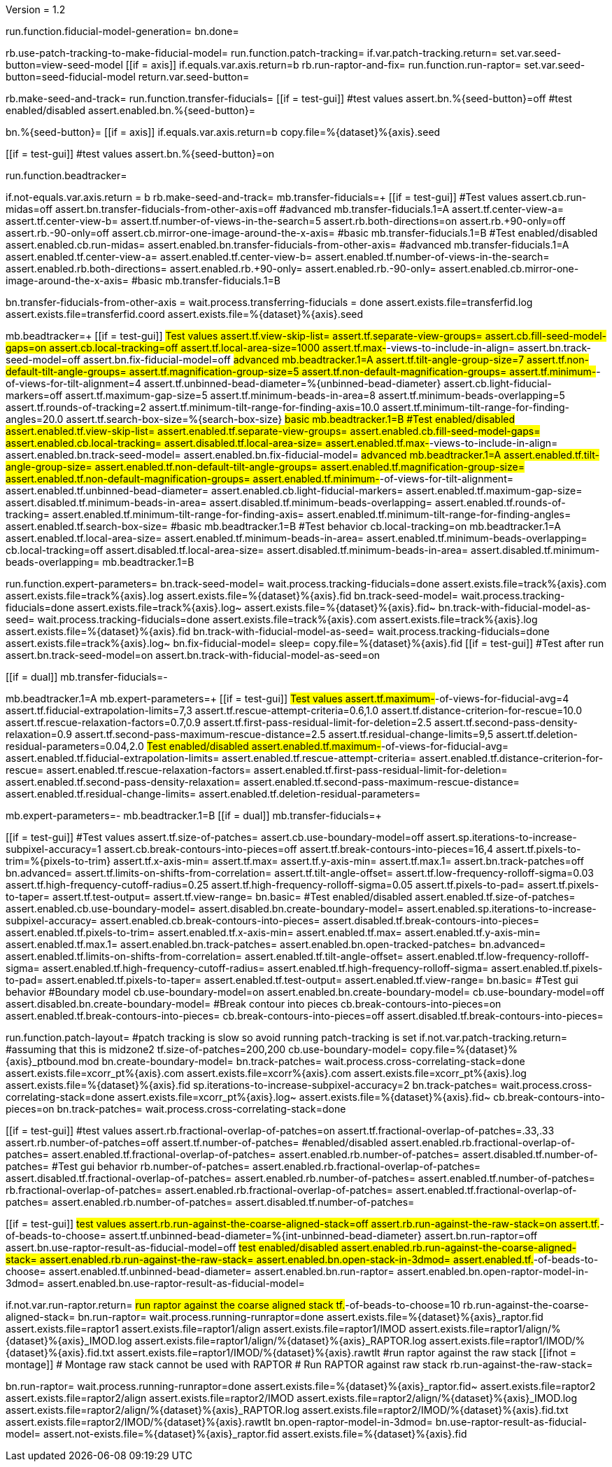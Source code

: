 Version = 1.2

[function = main]
run.function.fiducial-model-generation=
bn.done=


[function = fiducial-model-generation]
rb.use-patch-tracking-to-make-fiducial-model=
run.function.patch-tracking=
if.var.patch-tracking.return=
 set.var.seed-button=view-seed-model
[[if = axis]]
	if.equals.var.axis.return=b
	rb.run-raptor-and-fix=
	run.function.run-raptor=
	set.var.seed-button=seed-fiducial-model
	return.var.seed-button=
[[]]
rb.make-seed-and-track=
run.function.transfer-fiducials=
[[if = test-gui]]
	#test values
	assert.bn.%{seed-button}=off
	#test enabled/disabled
	assert.enabled.bn.%{seed-button}=
[[]]
bn.%{seed-button}=
[[if = axis]]
  if.equals.var.axis.return=b
  copy.file=%{dataset}%{axis}.seed
[[]]
[[if = test-gui]]
	#test values
	assert.bn.%{seed-button}=on
[[]]
run.function.beadtracker=


[function = transfer-fiducials]
if.not-equals.var.axis.return = b
rb.make-seed-and-track=
mb.transfer-fiducials=+
[[if = test-gui]]
	#Test values
	assert.cb.run-midas=off
	assert.bn.transfer-fiducials-from-other-axis=off
	#advanced
	mb.transfer-fiducials.1=A
	assert.tf.center-view-a=
	assert.tf.center-view-b=
	assert.tf.number-of-views-in-the-search=5
	assert.rb.both-directions=on
	assert.rb.+90-only=off
	assert.rb.-90-only=off
	assert.cb.mirror-one-image-around-the-x-axis=
	#basic
	mb.transfer-fiducials.1=B
	#Test enabled/disabled
	assert.enabled.cb.run-midas=
	assert.enabled.bn.transfer-fiducials-from-other-axis=
	#advanced
	mb.transfer-fiducials.1=A
	assert.enabled.tf.center-view-a=
	assert.enabled.tf.center-view-b=
	assert.enabled.tf.number-of-views-in-the-search=
	assert.enabled.rb.both-directions=
	assert.enabled.rb.+90-only=
	assert.enabled.rb.-90-only=
	assert.enabled.cb.mirror-one-image-around-the-x-axis=
	#basic
	mb.transfer-fiducials.1=B
[[]]
bn.transfer-fiducials-from-other-axis =
wait.process.transferring-fiducials = done
assert.exists.file=transferfid.log
assert.exists.file=transferfid.coord
assert.exists.file=%{dataset}%{axis}.seed


[function = beadtracker]
mb.beadtracker=+
[[if = test-gui]]
	#Test values
	assert.tf.view-skip-list=
	assert.tf.separate-view-groups=
	assert.cb.fill-seed-model-gaps=on
	assert.cb.local-tracking=off
	assert.tf.local-area-size=1000
	assert.tf.max-#-views-to-include-in-align=
	assert.bn.track-seed-model=off
	assert.bn.fix-fiducial-model=off
	#advanced
	mb.beadtracker.1=A
	assert.tf.tilt-angle-group-size=7
	assert.tf.non-default-tilt-angle-groups=
	assert.tf.magnification-group-size=5
	assert.tf.non-default-magnification-groups=
	assert.tf.minimum-#-of-views-for-tilt-alignment=4
	assert.tf.unbinned-bead-diameter=%{unbinned-bead-diameter}
	assert.cb.light-fiducial-markers=off
	assert.tf.maximum-gap-size=5
	assert.tf.minimum-beads-in-area=8
	assert.tf.minimum-beads-overlapping=5
	assert.tf.rounds-of-tracking=2
	assert.tf.minimum-tilt-range-for-finding-axis=10.0
	assert.tf.minimum-tilt-range-for-finding-angles=20.0
	assert.tf.search-box-size=%{search-box-size}
	#basic
	mb.beadtracker.1=B
	#Test enabled/disabled
	assert.enabled.tf.view-skip-list=
	assert.enabled.tf.separate-view-groups=
	assert.enabled.cb.fill-seed-model-gaps=
	assert.enabled.cb.local-tracking=
	assert.disabled.tf.local-area-size=
	assert.enabled.tf.max-#-views-to-include-in-align=
	assert.enabled.bn.track-seed-model=
	assert.enabled.bn.fix-fiducial-model=
	#advanced
	mb.beadtracker.1=A
	assert.enabled.tf.tilt-angle-group-size=
	assert.enabled.tf.non-default-tilt-angle-groups=
	assert.enabled.tf.magnification-group-size=
	assert.enabled.tf.non-default-magnification-groups=
	assert.enabled.tf.minimum-#-of-views-for-tilt-alignment=
	assert.enabled.tf.unbinned-bead-diameter=
	assert.enabled.cb.light-fiducial-markers=
	assert.enabled.tf.maximum-gap-size=
	assert.disabled.tf.minimum-beads-in-area=
	assert.disabled.tf.minimum-beads-overlapping=
	assert.enabled.tf.rounds-of-tracking=
	assert.enabled.tf.minimum-tilt-range-for-finding-axis=
	assert.enabled.tf.minimum-tilt-range-for-finding-angles=
	assert.enabled.tf.search-box-size=
	#basic
	mb.beadtracker.1=B
	#Test behavior
	cb.local-tracking=on
	mb.beadtracker.1=A
	assert.enabled.tf.local-area-size=
	assert.enabled.tf.minimum-beads-in-area=
	assert.enabled.tf.minimum-beads-overlapping=
	cb.local-tracking=off
	assert.disabled.tf.local-area-size=
	assert.disabled.tf.minimum-beads-in-area=
	assert.disabled.tf.minimum-beads-overlapping=
	mb.beadtracker.1=B
[[]]
run.function.expert-parameters=
bn.track-seed-model=
wait.process.tracking-fiducials=done
assert.exists.file=track%{axis}.com
assert.exists.file=track%{axis}.log
assert.exists.file=%{dataset}%{axis}.fid
bn.track-seed-model=
wait.process.tracking-fiducials=done
assert.exists.file=track%{axis}.log~
assert.exists.file=%{dataset}%{axis}.fid~
bn.track-with-fiducial-model-as-seed=
wait.process.tracking-fiducials=done
assert.exists.file=track%{axis}.com
assert.exists.file=track%{axis}.log
assert.exists.file=%{dataset}%{axis}.fid
bn.track-with-fiducial-model-as-seed=
wait.process.tracking-fiducials=done
assert.exists.file=track%{axis}.log~
bn.fix-fiducial-model=
sleep=
copy.file=%{dataset}%{axis}.fid
[[if = test-gui]]
	#Test after run
	assert.bn.track-seed-model=on
	assert.bn.track-with-fiducial-model-as-seed=on
[[]]


[function = expert-parameters]
[[if = dual]]
	mb.transfer-fiducials=-
[[]]
mb.beadtracker.1=A
mb.expert-parameters=+
[[if = test-gui]]
	#Test values
	assert.tf.maximum-#-of-views-for-fiducial-avg=4
	assert.tf.fiducial-extrapolation-limits=7,3
	assert.tf.rescue-attempt-criteria=0.6,1.0
	assert.tf.distance-criterion-for-rescue=10.0
	assert.tf.rescue-relaxation-factors=0.7,0.9
	assert.tf.first-pass-residual-limit-for-deletion=2.5
	assert.tf.second-pass-density-relaxation=0.9
	assert.tf.second-pass-maximum-rescue-distance=2.5
	assert.tf.residual-change-limits=9,5
	assert.tf.deletion-residual-parameters=0.04,2.0
	#Test enabled/disabled
	assert.enabled.tf.maximum-#-of-views-for-fiducial-avg=
	assert.enabled.tf.fiducial-extrapolation-limits=
	assert.enabled.tf.rescue-attempt-criteria=
	assert.enabled.tf.distance-criterion-for-rescue=
	assert.enabled.tf.rescue-relaxation-factors=
	assert.enabled.tf.first-pass-residual-limit-for-deletion=
	assert.enabled.tf.second-pass-density-relaxation=
	assert.enabled.tf.second-pass-maximum-rescue-distance=
	assert.enabled.tf.residual-change-limits=
	assert.enabled.tf.deletion-residual-parameters=
[[]]
mb.expert-parameters=-
mb.beadtracker.1=B
[[if = dual]]
	mb.transfer-fiducials=+
[[]]


[function = patch-tracking]
[[if = test-gui]]
	#Test values
	assert.tf.size-of-patches=
	assert.cb.use-boundary-model=off
	assert.sp.iterations-to-increase-subpixel-accuracy=1
	assert.cb.break-contours-into-pieces=off
	assert.tf.break-contours-into-pieces=16,4
	assert.tf.pixels-to-trim=%{pixels-to-trim}
	assert.tf.x-axis-min=
	assert.tf.max=
	assert.tf.y-axis-min=
	assert.tf.max.1=
	assert.bn.track-patches=off
	bn.advanced=
	assert.tf.limits-on-shifts-from-correlation=
	assert.tf.tilt-angle-offset=
	assert.tf.low-frequency-rolloff-sigma=0.03
	assert.tf.high-frequency-cutoff-radius=0.25
	assert.tf.high-frequency-rolloff-sigma=0.05
	assert.tf.pixels-to-pad=
	assert.tf.pixels-to-taper=
	assert.tf.test-output=
	assert.tf.view-range=
	bn.basic=
	#Test enabled/disabled
	assert.enabled.tf.size-of-patches=
	assert.enabled.cb.use-boundary-model=
	assert.disabled.bn.create-boundary-model=
	assert.enabled.sp.iterations-to-increase-subpixel-accuracy=
	assert.enabled.cb.break-contours-into-pieces=
	assert.disabled.tf.break-contours-into-pieces=
	assert.enabled.tf.pixels-to-trim=
	assert.enabled.tf.x-axis-min=
	assert.enabled.tf.max=
	assert.enabled.tf.y-axis-min=
	assert.enabled.tf.max.1=
	assert.enabled.bn.track-patches=
	assert.enabled.bn.open-tracked-patches=
	bn.advanced=
	assert.enabled.tf.limits-on-shifts-from-correlation=
	assert.enabled.tf.tilt-angle-offset=
	assert.enabled.tf.low-frequency-rolloff-sigma=
	assert.enabled.tf.high-frequency-cutoff-radius=
	assert.enabled.tf.high-frequency-rolloff-sigma=
	assert.enabled.tf.pixels-to-pad=
	assert.enabled.tf.pixels-to-taper=
	assert.enabled.tf.test-output=
	assert.enabled.tf.view-range=
	bn.basic=
	#Test gui behavior
	#Boundary model
	cb.use-boundary-model=on
	assert.enabled.bn.create-boundary-model=
	cb.use-boundary-model=off
	assert.disabled.bn.create-boundary-model=
	#Break contour into pieces
	cb.break-contours-into-pieces=on
	assert.enabled.tf.break-contours-into-pieces=
	cb.break-contours-into-pieces=off
	assert.disabled.tf.break-contours-into-pieces=
[[]]
run.function.patch-layout=
#patch tracking is slow so avoid running patch-tracking is set
if.not.var.patch-tracking.return=
#assuming that this is midzone2
tf.size-of-patches=200,200
cb.use-boundary-model=
copy.file=%{dataset}%{axis}_ptbound.mod
bn.create-boundary-model=
bn.track-patches=
wait.process.cross-correlating-stack=done
assert.exists.file=xcorr_pt%{axis}.com
assert.exists.file=xcorr%{axis}.com
assert.exists.file=xcorr_pt%{axis}.log
assert.exists.file=%{dataset}%{axis}.fid
sp.iterations-to-increase-subpixel-accuracy=2
bn.track-patches=
wait.process.cross-correlating-stack=done
assert.exists.file=xcorr_pt%{axis}.log~
assert.exists.file=%{dataset}%{axis}.fid~
cb.break-contours-into-pieces=on
bn.track-patches=
wait.process.cross-correlating-stack=done


[function = patch-layout]
[[if = test-gui]]
	#test values
	assert.rb.fractional-overlap-of-patches=on
	assert.tf.fractional-overlap-of-patches=.33,.33
	assert.rb.number-of-patches=off
	assert.tf.number-of-patches=
	#enabled/disabled
	assert.enabled.rb.fractional-overlap-of-patches=
	assert.enabled.tf.fractional-overlap-of-patches=
	assert.enabled.rb.number-of-patches=
	assert.disabled.tf.number-of-patches=
	#Test gui behavior
	rb.number-of-patches=
	assert.enabled.rb.fractional-overlap-of-patches=
	assert.disabled.tf.fractional-overlap-of-patches=
	assert.enabled.rb.number-of-patches=
	assert.enabled.tf.number-of-patches=
	rb.fractional-overlap-of-patches=
	assert.enabled.rb.fractional-overlap-of-patches=
	assert.enabled.tf.fractional-overlap-of-patches=
	assert.enabled.rb.number-of-patches=
	assert.disabled.tf.number-of-patches=
[[]]


[function = run-raptor]
[[if = test-gui]]
	#test values
	assert.rb.run-against-the-coarse-aligned-stack=off
	assert.rb.run-against-the-raw-stack=on
	assert.tf.#-of-beads-to-choose=
	assert.tf.unbinned-bead-diameter=%{int-unbinned-bead-diameter}
	assert.bn.run-raptor=off
	assert.bn.use-raptor-result-as-fiducial-model=off
	#test enabled/disabled
	assert.enabled.rb.run-against-the-coarse-aligned-stack=
	assert.enabled.rb.run-against-the-raw-stack=
	assert.enabled.bn.open-stack-in-3dmod=
	assert.enabled.tf.#-of-beads-to-choose=
	assert.enabled.tf.unbinned-bead-diameter=
	assert.enabled.bn.run-raptor=
	assert.enabled.bn.open-raptor-model-in-3dmod=
	assert.enabled.bn.use-raptor-result-as-fiducial-model=
[[]]
if.not.var.run-raptor.return=
#run raptor against the coarse aligned stack
tf.#-of-beads-to-choose=10
rb.run-against-the-coarse-aligned-stack=
bn.run-raptor=
wait.process.running-runraptor=done
assert.exists.file=%{dataset}%{axis}_raptor.fid
assert.exists.file=raptor1
assert.exists.file=raptor1/align
assert.exists.file=raptor1/IMOD
assert.exists.file=raptor1/align/%{dataset}%{axis}_IMOD.log
assert.exists.file=raptor1/align/%{dataset}%{axis}_RAPTOR.log
assert.exists.file=raptor1/IMOD/%{dataset}%{axis}.fid.txt
assert.exists.file=raptor1/IMOD/%{dataset}%{axis}.rawtlt
#run raptor against the raw stack
[[ifnot = montage]]
	# Montage raw stack cannot be used with RAPTOR
	# Run RAPTOR against raw stack
	rb.run-against-the-raw-stack=
[[]]
bn.run-raptor=
wait.process.running-runraptor=done
assert.exists.file=%{dataset}%{axis}_raptor.fid~
assert.exists.file=raptor2
assert.exists.file=raptor2/align
assert.exists.file=raptor2/IMOD
assert.exists.file=raptor2/align/%{dataset}%{axis}_IMOD.log
assert.exists.file=raptor2/align/%{dataset}%{axis}_RAPTOR.log
assert.exists.file=raptor2/IMOD/%{dataset}%{axis}.fid.txt
assert.exists.file=raptor2/IMOD/%{dataset}%{axis}.rawtlt
bn.open-raptor-model-in-3dmod=
bn.use-raptor-result-as-fiducial-model=
assert.not-exists.file=%{dataset}%{axis}_raptor.fid
assert.exists.file=%{dataset}%{axis}.fid
